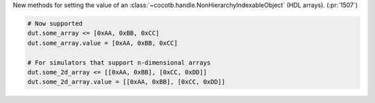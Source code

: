 New methods for setting the value of an :class:`~cocotb.handle.NonHierarchyIndexableObject` (HDL arrays). (:pr:`1507`)

.. code-block:: python3

    # Now supported
    dut.some_array <= [0xAA, 0xBB, 0xCC]
    dut.some_array.value = [0xAA, 0xBB, 0xCC]

    # For simulators that support n-dimensional arrays
    dut.some_2d_array <= [[0xAA, 0xBB], [0xCC, 0xDD]]
    dut.some_2d_array.value = [[0xAA, 0xBB], [0xCC, 0xDD]]

.. consume the towncrier issue number on this line.
